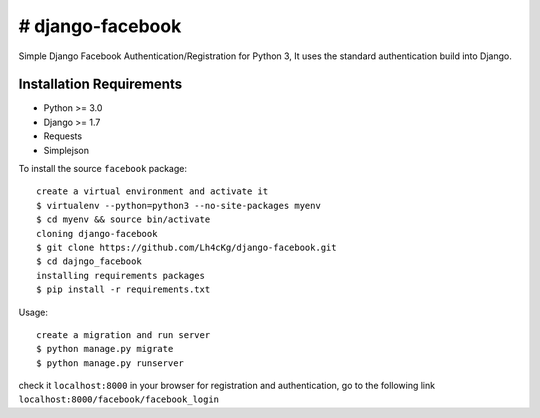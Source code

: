 ==================
# django-facebook
==================
Simple Django Facebook Authentication/Registration for Python 3, It uses the standard authentication build into Django.

Installation Requirements
-----------------------------------
* Python >= 3.0
* Django >= 1.7
* Requests 
* Simplejson

To install the source ``facebook`` package::
	
	create a virtual environment and activate it	
	$ virtualenv --python=python3 --no-site-packages myenv
	$ cd myenv && source bin/activate 
	cloning django-facebook
	$ git clone https://github.com/Lh4cKg/django-facebook.git
	$ cd dajngo_facebook
	installing requirements packages
	$ pip install -r requirements.txt

Usage::

	create a migration and run server
	$ python manage.py migrate
	$ python manage.py runserver
check it ``localhost:8000`` in your browser
for registration and authentication, go to the following link ``localhost:8000/facebook/facebook_login``